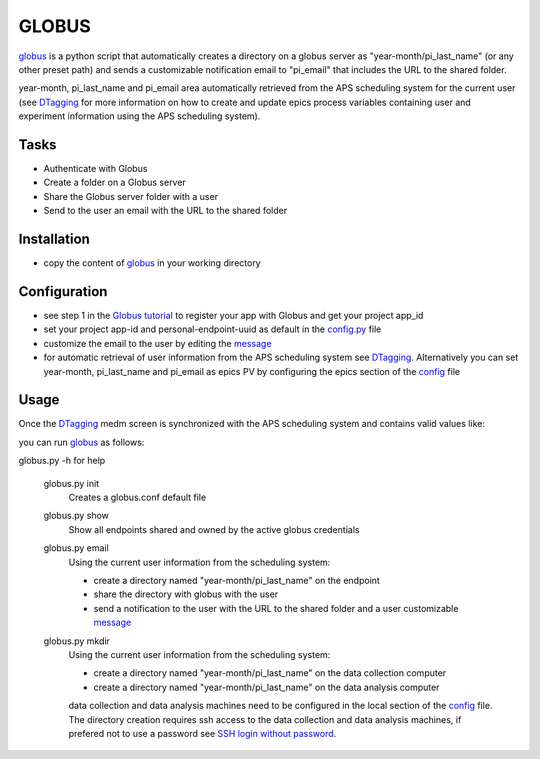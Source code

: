 ======
GLOBUS
======


`globus <https://github.com/decarlof/globus>`_ is a python script that automatically creates a directory on a globus server as "year-month/pi_last_name" (or any other preset path) and sends a customizable notification email to "pi_email" that includes the URL to the shared folder.

year-month, pi_last_name and pi_email area automatically retrieved from the APS scheduling system for the current user (see `DTagging <https://github.com/decarlof/DTagging>`_ for more information on how to create and update epics process variables containing user and experiment information using the APS scheduling system).


Tasks
-----
- Authenticate with Globus
- Create a folder on a Globus server
- Share the Globus server folder with a user
- Send to the user an email with the URL to the shared folder

Installation
------------

- copy the content of `globus <https://github.com/decarlof/globus>`_ in your working directory

Configuration
-------------

- see step 1 in the `Globus tutorial <https://globus-sdk-python.readthedocs.io/en/stable/tutorial/#step-1-get-a-client>`_ to register your app with Globus and get your project app_id
- set your project app-id and personal-endpoint-uuid as default in the `config.py <https://github.com/decarlof/globus/blob/master/config.py>`_ file
- customize the email to the user by editing the `message <https://github.com/decarlof/globus/blob/master/message.txt>`_
- for automatic retrieval of user information from the APS scheduling system see `DTagging <https://github.com/decarlof/DTagging>`_. Alternatively you can set year-month, pi_last_name and pi_email as epics PV by configuring the epics section of the `config <https://github.com/decarlof/globus/blob/master/config.py>`_ file


Usage
-----

Once the `DTagging <https://github.com/decarlof/DTagging>`_ medm screen is synchronized with the APS scheduling system and contains valid values like:

.. image:: medm_screen.png
  :width: 400
  :alt: medm screen

you can run `globus <https://github.com/decarlof/globus>`_  as follows:

globus.py -h for help
        
    globus.py init
        Creates a globus.conf default file

    globus.py show
        Show all endpoints shared and owned by the active globus credentials 

    globus.py email
        Using the current user information from the scheduling system:

        - create a directory named "year-month/pi_last_name" on the endpoint
        - share the directory with globus with the user
        - send a notification to the user with the URL to the shared folder and a user customizable `message <https://github.com/decarlof/globus/blob/master/message.txt>`_

    globus.py mkdir
        Using the current user information from the scheduling system:

        - create a directory named "year-month/pi_last_name" on the data collection computer
        - create a directory named "year-month/pi_last_name" on the data analysis computer

        data collection and data analysis machines need to be configured in the local section of the `config <https://github.com/decarlof/globus/blob/master/config.py>`_ file. The directory creation requires ssh access to the data collection and data analysis machines, if prefered not to use a password see `SSH login without password <http://www.linuxproblem.org/art_9.html>`_.